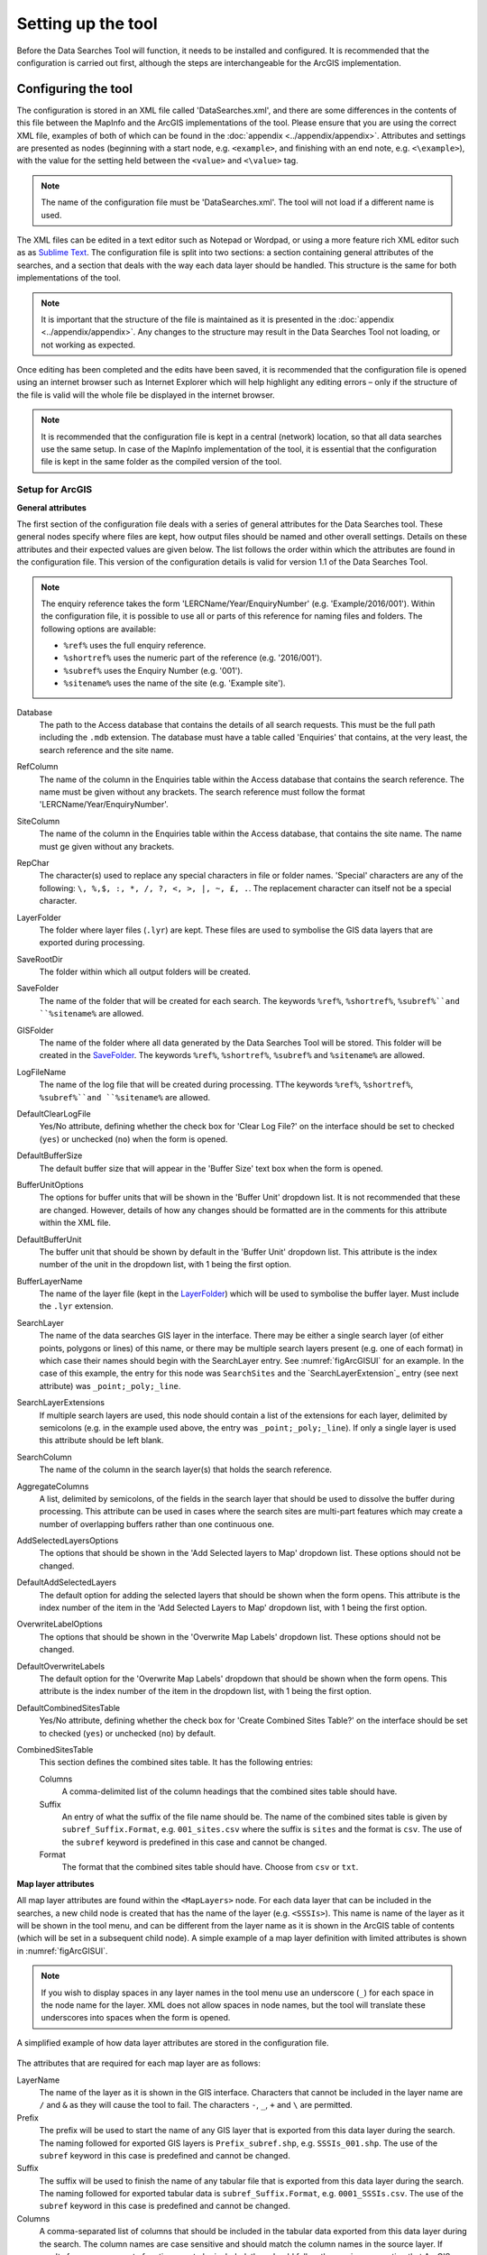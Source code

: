 *******************
Setting up the tool
*******************

Before the Data Searches Tool will function, it needs to be installed and configured. It is recommended that the configuration is carried out first, although the steps are interchangeable for the ArcGIS implementation. 

.. index::
	single: Configuring the tool

Configuring the tool
====================

The configuration is stored in an XML file called 'DataSearches.xml', and there are some differences in the contents of this file between the MapInfo and the ArcGIS implementations of the tool. Please ensure that you are using the correct XML file, examples of both of which can be found in the :doc:`appendix <../appendix/appendix>`. Attributes and settings are presented as nodes (beginning with a start node, e.g. ``<example>``, and finishing with an end note, e.g. ``<\example>``), with the value for the setting held between the ``<value>`` and ``<\value>`` tag. 

.. note:: 
	The name of the configuration file must be 'DataSearches.xml'. The tool will not load if a different name is used.

The XML files can be edited in a text editor such as Notepad or Wordpad, or using a more feature rich XML editor such as as `Sublime Text <https://www.sublimetext.com/3>`_. The configuration file is split into two sections: a section containing general attributes of the searches, and a section that deals with the way each data layer should be handled. This structure is the same for both implementations of the tool. 

.. note::
	It is important that the structure of the file is maintained as it is presented in the :doc:`appendix <../appendix/appendix>`. Any changes to the structure may result in the Data Searches Tool not loading, or not working as expected.

Once editing has been completed and the edits have been saved, it is recommended that the configuration file is opened using an internet browser such as Internet Explorer which will help highlight any editing errors – only if the structure of the file is valid will the whole file be displayed in the internet browser.

.. note::
	It is recommended that the configuration file is kept in a central (network) location, so that all data searches use the same setup. In case of the MapInfo implementation of the tool, it is essential that the configuration file is kept in the same folder as the compiled version of the tool.

.. index::
	single: Setup for ArcGIS


Setup for ArcGIS
----------------

**General attributes**

The first section of the configuration file deals with a series of general attributes for the Data Searches tool. These general nodes specify where files are kept, how output files should be named and other overall settings. Details on these attributes and their expected values are given below. The list follows the order within which the attributes are found in the configuration file. This version of the configuration details is valid for version 1.1 of the Data Searches Tool.

.. note::
	The enquiry reference takes the form 'LERCName/Year/EnquiryNumber' (e.g. 'Example/2016/001'). Within the configuration file, it is possible to use all or parts of this reference for naming files and folders. The following options are available:

	- ``%ref%`` uses the full enquiry reference.
	- ``%shortref%`` uses the numeric part of the reference (e.g. '2016/001').
	- ``%subref%`` uses the Enquiry Number (e.g. '001').
	- ``%sitename%`` uses the name of the site (e.g. 'Example site').


_`Database` 	
	The path to the Access database that contains the details of all search requests. This must be the full path including the ``.mdb`` extension. The database must have a table called 'Enquiries' that contains, at the very least, the search reference and the site name.

_`RefColumn`
	The name of the column in the Enquiries table within the Access database that contains the search reference. The name must be given without any brackets. The search reference must follow the format 'LERCName/Year/EnquiryNumber'.

_`SiteColumn`
	The name of the column in the Enquiries table within the Access database, that contains the site name. The name must ge given without any brackets.

_`RepChar`
	The character(s) used to replace any special characters in file or folder names. 'Special' characters are any of the following: ``\, %,$, :, *, /, ?, <, >, |, ~, £, .``. The replacement character can itself not be a special character.

_`LayerFolder`
	The folder where layer files (``.lyr``) are kept. These files are used to symbolise the GIS data layers that are exported during processing.

_`SaveRootDir`
	The folder within which all output folders will be created.
 
_`SaveFolder`
	The name of the folder that will be created for each search. The keywords ``%ref%``, ``%shortref%``, ``%subref%``and ``%sitename%`` are allowed.

_`GISFolder`
	The name of the folder where all data generated by the Data Searches Tool will be stored. This folder will be created in the `SaveFolder`_. The keywords ``%ref%``, ``%shortref%``, ``%subref%`` and ``%sitename%`` are allowed.

_`LogFileName`
	The name of the log file that will be created during processing. TThe keywords ``%ref%``, ``%shortref%``, ``%subref%``and ``%sitename%`` are allowed.

_`DefaultClearLogFile`
	Yes/No attribute, defining whether the check box for 'Clear Log File?' on the interface should be set to checked (``yes``) or unchecked (``no``) when the form is opened.

_`DefaultBufferSize`
	The default buffer size that will appear in the 'Buffer Size' text box when the form is opened.

_`BufferUnitOptions`
	The options for buffer units that will be shown in the 'Buffer Unit' dropdown list. It is not recommended that these are changed. However, details of how any changes should be formatted are in the comments for this attribute within the XML file.

_`DefaultBufferUnit`
	The buffer unit that should be shown by default in the 'Buffer Unit' dropdown list. This attribute is the index number of the unit in the dropdown list, with 1 being the first option.

_`BufferLayerName`
	The name of the layer file (kept in the `LayerFolder`_) which will be used to symbolise the buffer layer. Must include the ``.lyr`` extension.

_`SearchLayer`
	The name of the data searches GIS layer in the interface. There may be either a single search layer (of either points, polygons or lines) of this name, or there may be multiple search layers present (e.g. one of each format) in which case their names should begin with the SearchLayer entry. See :numref:`figArcGISUI` for an example. In the case of this example, the entry for this node was ``SearchSites`` and the `SearchLayerExtension`_ entry (see next attribute) was ``_point;_poly;_line``. 

_`SearchLayerExtensions`
	If multiple search layers are used, this node should contain a list of the extensions for each layer, delimited by semicolons (e.g. in the example used above, the entry was ``_point;_poly;_line``). If only a single layer is used this attribute should be left blank.

_`SearchColumn`
	The name of the column in the search layer(s) that holds the search reference.

_`AggregateColumns`
	A list, delimited by semicolons, of the fields in the search layer that should be used to dissolve the buffer during processing. This attribute can be used in cases where the search sites are multi-part features which may create a number of overlapping buffers rather than one continuous one.

_`AddSelectedLayersOptions`
	The options that should be shown in the 'Add Selected layers to Map' dropdown list. These options should not be changed.

_`DefaultAddSelectedLayers`
	The default option for adding the selected layers that should be shown when the form opens. This attribute is the index number of the item in the 'Add Selected Layers to Map' dropdown list, with 1 being the first option.

_`OverwriteLabelOptions`
	The options that should be shown in the 'Overwrite Map Labels' dropdown list. These options should not be changed.

_`DefaultOverwriteLabels`
	The default option for the 'Overwrite Map Labels' dropdown that should be shown when the form opens. This attribute is the index number of the item in the dropdown list, with 1 being the first option.

_`DefaultCombinedSitesTable`
	Yes/No attribute, defining whether the check box for 'Create Combined Sites Table?' on the interface should be set to checked (``yes``) or unchecked (``no``) by default.

_`CombinedSitesTable`
	This section defines the combined sites table. It has the following entries:

	Columns
		A comma-delimited list of the column headings that the combined sites table should have.
	Suffix
		An entry of what the suffix of the file name should be. The name of the combined sites table is given by ``subref_Suffix.Format``, e.g. ``001_sites.csv`` where the suffix is ``sites`` and the format is ``csv``. The use of the ``subref`` keyword is predefined in this case and cannot be changed.
	Format
		The format that the combined sites table should have. Choose from ``csv`` or ``txt``.


**Map layer attributes**

All map layer attributes are found within the ``<MapLayers>`` node. For each data layer that can be included in the searches, a new child node is created that has the name of the layer (e.g. ``<SSSIs>``). This name is name of the layer as it will be shown in the tool menu, and can be different from the layer name as it is shown in the ArcGIS table of contents (which will be set in a subsequent child node). A simple example of a map layer definition with limited attributes is shown in :numref:`figArcGISUI`. 

.. note::
	If you wish to display spaces in any layer names in the tool menu use an underscore (``_``) for each space in the node name for the layer. XML does not allow spaces in node names, but the tool will translate these underscores into spaces when the form is opened.

.. _figXMLExample:

.. figure:: figures/DataLayerXMLExample.png
	:align: center

	A simplified example of how data layer attributes are stored in the configuration file. 

The attributes that are required for each map layer are as follows:

_`LayerName`
	The name of the layer as it is shown in the GIS interface. Characters that cannot be included in the layer name are ``/`` and ``&`` as they will cause the tool to fail. The characters ``-``, ``_``, ``+`` and ``\`` are permitted.

_`Prefix`
	The prefix will be used to start the name of any GIS layer that is exported from this data layer during the search. The naming followed for exported GIS layers is ``Prefix_subref.shp``, e.g. ``SSSIs_001.shp``. The use of the ``subref`` keyword in this case is predefined and cannot be changed.

_`Suffix`
	The suffix will be used to finish the name of any tabular file that is exported from this data layer during the search. The naming followed for exported tabular data is ``subref_Suffix.Format``, e.g. ``0001_SSSIs.csv``. The use of the ``subref`` keyword in this case is predefined and cannot be changed.

_`Columns`
	A comma-separated list of columns that should be included in the tabular data exported from this data layer during the search. The column names are case sensitive and should match the column names in the source layer. If results from any aggregate functions are to be included, they should follow the naming convention that ArcGIS employs for statistics fields, as follows:

	- Column names are up to 10 characters long and are case sensitive.
	- Statistics column names are made up of the statistic requested (e.g. COUNT, SUM, MEAN, FIRST, etc.), the underscore character (``_``), and the name of the column to which the statistic applies (e.g. ``COUNT_Year``). Names longer than 10 characters are abbreviated. 
	- If, due to abbreviation, two output columns would be given the same name, ArcGIS will automatically add a count of ``_1`` to the column name. Where the column name is nine or ten characters long, it will replace the last one or two characters of the second column with ``_1``, always ensuring the length of the column name does not exceed ten characters. 
	- Numbering for any subsequent columns with the same name will follow this format adding one to each column number until this number reaches 9. Any subsequent columns will be numbered ``_10``, ``_11`` etc, so adding or replacing up to three rather than two characters in the column name. Again in all cases the new column name will be ten characters long or less.

.. tip::
	If you are unsure what the output column names will be from an aggregation operation, run the Dissolve tool (this resides in the ArcGIS toolbox, under Data Management Tools => Generalisation) on a sample of your data, and include the statistics columns with the relevant statistic types as you intend to use them in the Data Searches tool. The output will contain the column names as they will be generated by the Data Searches tool, since it uses the same process.


_`GroupColumns`
	A comma-separated list of the name(s) of any column(s) that should be used for grouping the outputs from the search on this layer. The column names are case sensitive and should match the column names in the source layer.

_`StatisticsColumns`
	If `GroupColumns`_ are specified, statistics may be requested from any columns in the input layer. The format of this attribute is as follows: ``ColumnName1;STATISTIC$ColumnName2;STATISTIC``, e.g. ``Area;SUM$Year;COUNT``. Note that in order to be included in the tabular output, the output columns for these statistics must be included in the `Columns`_ list as described above.

_`OrderColumns`
	A comma-separated list of columns by which the results should be ordered in the tabular output for this layer. The order of this list overrides any order in the `GroupColumns`_ attribute.

_`Criteria`
	Selection criteria that should be used on the data layer during the search. These can be used to, for example, suppress confidential records, report on particular species only, or only include records after a certain date. The criteria take the form ``ColumnName Operand Value`` and may include AND and OR statements and similar. String values should be enclosed in single quotes. An example might be ``Name = 'myName' AND Year > 2010``. Only records that match the criteria will be exported. 

_`IncludeDistance`
	A Yes/No attribute that defines whether the distance of each feature in the data layer to the search location will be measured during the process. The output column will be called 'Distance' and will be included automatically in the tabular output.

_`KeyColumn`
	The name of the column containing the unique identifier for this data layer.

_`Format`
	The format of tabular output exported from this data layer during a search. Options are ``csv`` and ``txt``. If ``txt`` is selected as a format no column names will be included in the output. They are included for ``csv`` output.

_`KeepLayer`
	A Yes/No attribute that defines whether a GIS data layer should be kept of the features selected in this map layer during the search. If ``no`` is entered all geographical data generated for this data layer during the process will be deleted. If ``yes`` is entered, a data layer will be created that follows the naming convention ``Prefix_subref.shp``. The use of the ``subref`` keyword in this case is predefined and cannot be changed. 

.. note:: 

	If no features are selected in a data layer during a search, no new data layer will be created even if the `KeepLayer`_ attribute is set to ``yes``.

_`LayerFileName`
	The name of the layer file (``.lyr``) that should be used to symbolise any GIS output from this data layer. The layer file should be present in the `LayerFolder`_ specified in the general attributes. This name is case sensitive. If no value is entered the system will use the default symbology assigned during processing.

_`OverwriteLabels`
	A Yes/No attribute that specifies whether the labels in this data layer can be overwritten for any GIS output. If the attribute is set to ``no``, labels will not be overwritten even if requested by the user through the 'Overwrite Map Labels' options on the form.

_`LabelColumn`
	The name of the column in this data layer that contains the labels. If this entry has a column name that does not exist in the data layer, the tool will create this label column when necessary even if `OverwriteLabels`_ is set to ``no``. In this case, the features will be automatically numbered and numbering will follow the rule that is selected by the user through the 'Overwrite Map Labels' options on the form. If this attribute is left blank, no labels will be created or displayed for this layer even when requested by the user. 

_`LabelClause`
	An ArcGIS clause that defines the format, font type, font size and colour of the labels for this layer. The format of this clause is as follows: ``Font:FontName$Size:FontSize$Red:PercentRed$Green:PercentGreen$Blue:PercentBlue$Type:PlacementType``, where the ``Type`` is the ArcGIS label placement type with the following options:  NoRestrictions, OnePerName, OnePerPart or OnePerShape. An example would be ``Font:Arial$Size:10$Red:0$Green:0$Blue:0$Type:NoRestrictions``. If no clause is filled in these default settings are applied (Arial, size 10, black, each polygon in a multi-part polygon is labelled).

_`CombinedSitesColumns`
	A comma-separated list of column names to be included in the combined sites table. If this entry is left blank the data layer will not be included in the combined sites table. A number of special cases apply to this attribute:

	- Any entry surrounded by double quotes (e.g. ``"Protected sites"``) will be included in the combined sites table 'as is'. So, in the case of this example, each row that is added to the combined sites table from this data layer will have the entry 'Protected sites' in one of the columns. This feature is useful in distinguishing which data layer each row in the combined sites table originates from. 

	- If `IncludeDistance`_ is set to ``yes``, the keyword ``Distance`` can be included as a column name. The tool will automatically include the calculated distance of each feature to the point of interest in the combined sites table.

.. note:: 

	The column headings of the combined sites table follow the 'Columns' entry under the `CombinedSitesTable`_ attribute in the general attributes. It is important to ensure that the CombinedSitesColumns are given in the same order as expected by this attribute.

_`CombinedSitesGroupColumns`
	A comma-separated list of column names by which the output from this data layer should be grouped before inclusion in the combined sites table. 

_`CombinedSitesStatisticsColumns`
	If any aggregation is applied for this data layer (through the `CombinedSitesGroupColumns`_ attribute), statistics may be included in the combined sites table in the same way as described for `StatisticsColumns`_.

_`CombinedSitesOrderByColumns`
	A comma-separated list of column names by which the output of this layer should be ordered before inclusion in the combined sites table. This entry overrides any ordering created by the `CombinedSitesGroupColumns`_ attribute.

.. note::

	All entries in the configuration file are **case sensitive**. Most common errors in the setting up of the tool are caused by using the incorrect case for entries.


Setup for MapInfo
-----------------


Installing the tool
===================

ArcGIS
------

Installing the tool in ArcGIS is straightforward. There are a few different ways it can be installed:

1. Installation through Windows Explorer.
	- Open Windows Explorer and double-click on the ESRI Add-in file for the data searches tool (:numref:`figInstallTool`). 
	- Installation will begin after confirming you wish to install the tool on the dialog that appears (:numref:`figConfirmInstall`). 
	- Once it is installed, it will become available to add to the ArcGIS interface as a button.

.. note::
	In order for this process to work all running ArcMap sessions must be closed. The tool will not install or install incorrectly if there are copies of ArcMap running.

.. _figInstallTool:

.. figure:: figures/AddInInstall.png
	:align: center

	Installing the Data Searches Tool from Windows Explorer. 

.. _figConfirmInstall:

.. figure:: figures/AddInConfirmInstall.png
	:align: center

	Installation begins after clicking 'Install Add-in'. 

2. Another way to install the tool is from within ArcMap: 
	- Firstly, open the Add-In Manager through the Customize menu (:numref:`figOpenAddInManager`). 
	- If the Data Searches Tool is not shown, use the Options tab to add the folder where the tool is kept (:numref:`figAddInOptions`). The security options should be set to the lowest setting as the tool is not digitally signed.
	- Once the tool shows in the Add-In Manager (:numref:`figAddInManager`), it is available to add to the ArcGIS interface as a button.

.. _figOpenAddInManager:

.. figure:: figures/ArcGISStartAddInManager.png
	:align: center

	Starting the ArcGIS Add-In Manager.


.. _figAddInOptions:

.. figure:: figures/ArcGISAddInOptions.png
	:align: center

	The options tab in the ArcGIS Add-In Manager.


.. _figAddInManager:

.. figure:: figures/AddInManager.png
	:align: center

	The ArcGIS Add-In Manager showing the Data Searches Tool.


In order to add the Data Searches Tool to the user interface, it needs to be added to a toolbar. It is recommended that this is done inside a document that has already been loaded with all the data layers that are required for the tool to run. The tool should then be saved with this document (see `Fundamentals of Saving your Customizations <http://desktop.arcgis.com/en/arcmap/10.3/guide-books/customizing-the-ui/fundamentals-of-saving-your-customizations.htm>`_ for an explanation of how customisations are stored within ArcGIS).

Customising toolbars is done through the Customize dialog, which can be started either through the Add-In Manager (by clicking 'Customize', see :numref:`figAddInManager`), or through choosing the 'Customize Mode...' option in the Customize Menu (:numref:`figCustomizeMode`). Once this dialog is open, ensure that the check box 'Create new toolbars and menus in the document' is checked in the Options tab (:numref:`figCustomizeOptions`).


.. _figCustomizeMode:

.. figure:: figures/ArcGISCustomizeMode.png
	:align: center

	Starting Customize Mode in ArcGIS.


.. _figCustomizeOptions:

.. figure:: figures/CustomizeAnnotated.png
	:align: center

	Customising the document in ArcGIS.


It is recommended that the button for the Data Searches Tool is added to a new toolbar. Toolbars are created through the Toolbars tab in the Customize dialog, as shown in figures :numref:`figCustomizeToolbars` and :numref:`figNameToolbar`. Once a new toolbar is created and named, it is automatically added to the ArcMap interface as well as to the Customize dialog (:numref:`figNewToolbar`. In this case the toolbar was named 'TestToolbar'). 

.. _figCustomizeToolbars:

.. figure:: figures/CustomizeToolbarsAnnotated.png
	:align: center

	Adding a new toolbar in ArcGIS

.. _figNameToolbar:

.. figure:: figures/NameNewToolbar.png
	:align: center

	Naming the new toolbar in ArcGIS.


.. _figNewToolbar:

.. figure:: figures/NewToolbarAddedAnnotated.png
	:align: center

	New toolbar added to the ArcGIS Interface.


As a final step the Data Searches tool is added to the toolbar. This is done from the Command tab in the Customize dialog (:numref:`figAddInCommands`). Click on Add-In Controls and the Data Searches tool will be shown in the right-hand panel. To add the tool to the toolbar, simply drag and drop it onto it (:numref:`figDragDropTool`). Close the Customize dialog and **save the document**. The Data Searches tool is now ready for its final configuration and first use.


.. _figAddInCommands:

.. figure:: figures/AddInCommandsAnnotated.png
	:align: center

	Finding the Data Searches tool in the add-in commands.


.. _figDragDropTool:

.. figure:: figures/DragAndDropTool.png
	:align: center

	Adding the Data Searches tool to the new toolbar.

In order to function, the tool needs to know the location of the XML configuration file. The first time the tool is run, or whenever the configuration file is moved, a dialog will appear asking for the folder containing the XML file (:numref: `figFirstStart`). Navigate to the folder where the XML file is kept and click OK. If the XML file is present and its structure is correct, the Data Searches form will be shown. Even if the tool is not run at this time, the location of the configuration file will be stored for future use.

.. _figFirstStart:

.. figure:: figures/FirstStart.png
	:align: center

	Locating the configuration file folder.

MapInfo
-------
- Adding the tool
- Running the tool – different version
